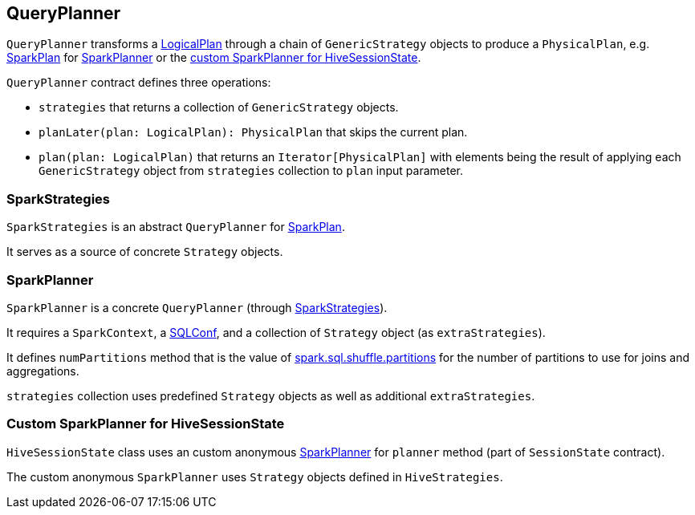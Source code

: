 == QueryPlanner

`QueryPlanner` transforms a link:spark-sql-logical-plan.adoc[LogicalPlan] through a chain of `GenericStrategy` objects to produce a `PhysicalPlan`, e.g. link:spark-sql-spark-plan.adoc[SparkPlan] for <<SparkPlanner, SparkPlanner>> or the <<HiveSessionState, custom SparkPlanner for HiveSessionState>>.

`QueryPlanner` contract defines three operations:

* `strategies` that returns a collection of `GenericStrategy` objects.

* `planLater(plan: LogicalPlan): PhysicalPlan` that skips the current plan.

* `plan(plan: LogicalPlan)` that returns an `Iterator[PhysicalPlan]` with elements being the result of applying each `GenericStrategy` object from `strategies` collection to `plan` input parameter.

=== [[SparkStrategies]] SparkStrategies

`SparkStrategies` is an abstract `QueryPlanner` for link:spark-sql-spark-plan.adoc[SparkPlan].

It serves as a source of concrete `Strategy` objects.

=== [[SparkPlanner]] SparkPlanner

`SparkPlanner` is a concrete `QueryPlanner` (through <<SparkStrategies, SparkStrategies>>).

It requires a `SparkContext`, a link:spark-sql-SQLConf.adoc[SQLConf], and a collection of `Strategy` object (as `extraStrategies`).

It defines `numPartitions` method that is the value of link:spark-sql-settings.adoc#spark.sql.shuffle.partitions[spark.sql.shuffle.partitions] for the number of partitions to use for joins and aggregations.

`strategies` collection uses predefined `Strategy` objects as well as additional `extraStrategies`.

=== [[HiveSessionState]] Custom SparkPlanner for HiveSessionState

`HiveSessionState` class uses an custom anonymous  <<SparkPlanner, SparkPlanner>> for `planner` method (part of `SessionState` contract).

The custom anonymous `SparkPlanner` uses `Strategy` objects defined in `HiveStrategies`.
